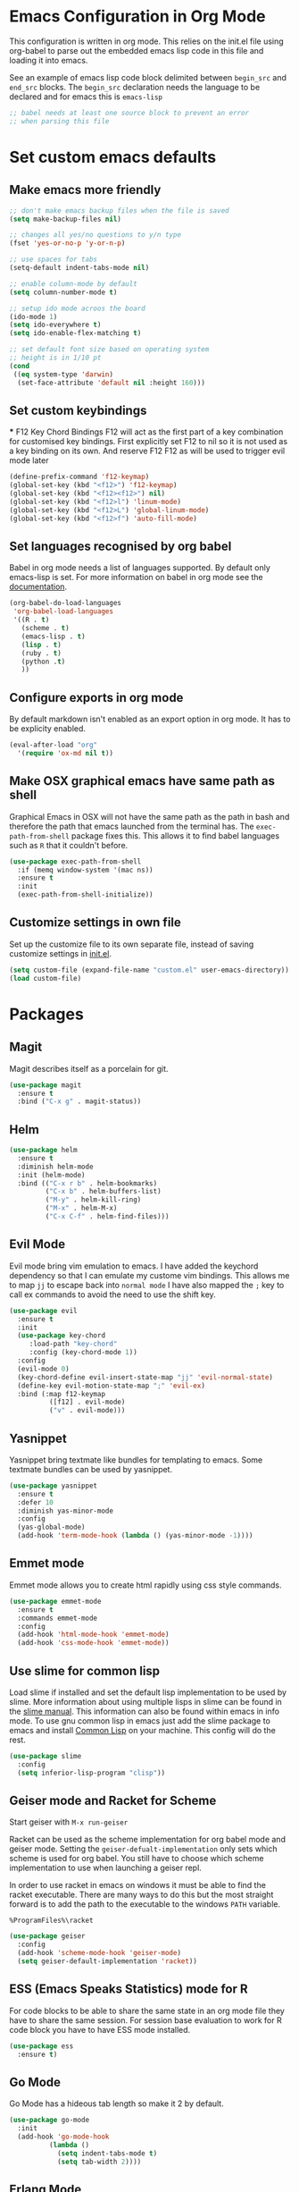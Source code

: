* Emacs Configuration in Org Mode
This configuration is written in org mode. This relies on the init.el
file using org-babel to parse out the embedded emacs lisp code in this
file and loading it into emacs.

See an example of emacs lisp code block delimited between ~begin_src~
and ~end_src~ blocks. The ~begin_src~ declaration needs the language
to be declared and for emacs this is ~emacs-lisp~

#+begin_src emacs-lisp
;; babel needs at least one source block to prevent an error
;; when parsing this file
#+end_src

* Set custom emacs defaults
** Make emacs more friendly

#+begin_src emacs-lisp
;; don't make emacs backup files when the file is saved
(setq make-backup-files nil)

;; changes all yes/no questions to y/n type
(fset 'yes-or-no-p 'y-or-n-p)

;; use spaces for tabs
(setq-default indent-tabs-mode nil)

;; enable column-mode by default
(setq column-number-mode t)

;; setup ido mode acroos the board
(ido-mode 1)
(setq ido-everywhere t)
(setq ido-enable-flex-matching t)

;; set default font size based on operating system
;; height is in 1/10 pt
(cond
 ((eq system-type 'darwin)
  (set-face-attribute 'default nil :height 160)))
#+end_src
** Set custom keybindings
   *** F12 Key Chord Bindings
   F12 will act as the first part of a key combination for customised
   key bindings.
   First explicitly set F12 to nil so it is not used as a key binding
   on its own.
   And reserve F12 F12 as will be used to trigger evil mode later
   #+BEGIN_SRC emacs-lisp
     (define-prefix-command 'f12-keymap)
     (global-set-key (kbd "<f12>") 'f12-keymap)
     (global-set-key (kbd "<f12><f12>") nil)
     (global-set-key (kbd "<f12>l") 'linum-mode)
     (global-set-key (kbd "<f12>L") 'global-linum-mode)
     (global-set-key (kbd "<f12>f") 'auto-fill-mode)
   #+END_SRC

** Set languages recognised by org babel

Babel in org mode needs a list of languages supported.
By default only emacs-lisp is set.
For more information on babel in org mode see the
[[http://orgmode.org/worg/org-contrib/babel/intro.html][documentation]].

#+BEGIN_SRC emacs-lisp
  (org-babel-do-load-languages
   'org-babel-load-languages
   '((R . t)
     (scheme . t)
     (emacs-lisp . t)
     (lisp . t)
     (ruby . t)
     (python .t)
     ))
#+END_SRC

** Configure exports in org mode

By default markdown isn't enabled as an export option in org mode.
It has to be explicity enabled.

#+BEGIN_SRC emacs-lisp
(eval-after-load "org"
  '(require 'ox-md nil t))
#+END_SRC

** Make OSX graphical emacs have same path as shell

Graphical Emacs in OSX will not have the same path as the path in bash
and therefore the path that emacs launched from the terminal has. The
~exec-path-from-shell~ package fixes this. This allows it to find
babel languages such as ~R~ that it couldn't before.

#+BEGIN_SRC emacs-lisp
(use-package exec-path-from-shell
  :if (memq window-system '(mac ns))
  :ensure t
  :init
  (exec-path-from-shell-initialize))
#+END_SRC

** Customize settings in own file

Set up the customize file to its own separate file, instead of saving
customize settings in [[file:init.el][init.el]].

#+begin_src emacs-lisp
(setq custom-file (expand-file-name "custom.el" user-emacs-directory))
(load custom-file)
#+end_src

* Packages
** Magit

Magit describes itself as a porcelain for git.

#+begin_src emacs-lisp
(use-package magit
  :ensure t
  :bind ("C-x g" . magit-status))
#+end_src

** Helm

#+begin_src emacs-lisp
(use-package helm
  :ensure t
  :diminish helm-mode
  :init (helm-mode)
  :bind (("C-x r b" . helm-bookmarks)
         ("C-x b" . helm-buffers-list)
         ("M-y" . helm-kill-ring)
         ("M-x" . helm-M-x)
         ("C-x C-f" . helm-find-files)))
#+end_src

** Evil Mode
Evil mode bring vim emulation to emacs. I have added the keychord
dependency so that I can emulate my custome vim bindings. This allows
me to map ~jj~ to escape back into ~normal mode~
I have also mapped the ~;~ key to call ex commands to avoid the need
to use the shift key.

#+begin_src emacs-lisp
  (use-package evil
    :ensure t
    :init
    (use-package key-chord
       :load-path "key-chord"
       :config (key-chord-mode 1))
    :config
    (evil-mode 0)
    (key-chord-define evil-insert-state-map "jj" 'evil-normal-state)
    (define-key evil-motion-state-map ";" 'evil-ex)
    :bind (:map f12-keymap 
            ([f12] . evil-mode)
            ("v" . evil-mode)))

#+end_src

** Yasnippet
Yasnippet bring textmate like bundles for templating to emacs.
Some textmate bundles can be used by yasnippet.

#+begin_src emacs-lisp
(use-package yasnippet
  :ensure t
  :defer 10
  :diminish yas-minor-mode
  :config
  (yas-global-mode)
  (add-hook 'term-mode-hook (lambda () (yas-minor-mode -1))))
#+end_src

** Emmet mode
Emmet mode allows you to create html rapidly using css style commands.

#+begin_src emacs-lisp
(use-package emmet-mode
  :ensure t
  :commands emmet-mode
  :config
  (add-hook 'html-mode-hook 'emmet-mode)
  (add-hook 'css-mode-hook 'emmet-mode))
#+end_src

** Use slime for common lisp

Load slime if installed and set the default lisp implementation to be
used by slime.
More information about using multiple lisps in slime can be found in
the [[https://common-lisp.net/project/slime/doc/html/Multiple-Lisps.html][slime manual]]. This information can also be found within emacs in
info mode.
To use gnu common lisp in emacs just add the slime package to emacs and install
[[http://www.clisp.org][Common Lisp]] on your machine. This config will do the rest.

#+BEGIN_SRC emacs-lisp
  (use-package slime
    :config
    (setq inferior-lisp-program "clisp"))

#+END_SRC

** Geiser mode and Racket for Scheme

   Start geiser with ~M-x run-geiser~

   Racket can be used as the scheme implementation for org babel mode
   and geiser mode.
   Setting the ~geiser-defualt-implementation~ only sets which scheme
   is used for org babel. You still have to choose which scheme
   implementation to use when launching a geiser repl.

   In order to use racket in emacs on windows it must be able to find
   the racket executable. There are many ways to do this but the most
   straight forward is to add the path to the executable to the
   windows ~PATH~ variable.

   =%ProgramFiles%\racket=

   #+BEGIN_SRC emacs-lisp
     (use-package geiser
       :config
       (add-hook 'scheme-mode-hook 'geiser-mode)
       (setq geiser-default-implementation 'racket))
   #+END_SRC
   
** ESS (Emacs Speaks Statistics) mode for R

For code blocks to be able to share the same state in an org mode file
they have to share the same session.
For session base evaluation to work for R code block you have to have
ESS mode installed.

#+BEGIN_SRC emacs-lisp
  (use-package ess
    :ensure t)
#+END_SRC

** Go Mode
Go Mode has a hideous tab length so make it 2 by default.

#+begin_src emacs-lisp
(use-package go-mode
  :init
  (add-hook 'go-mode-hook
          (lambda ()
            (setq indent-tabs-mode t)
            (setq tab-width 2))))
#+end_src

** Erlang Mode

If the erlang directory is present then load the erlang emacs tools.

The install below is based on the assumption that all systems will
have the same version installed. If this turns out not to be the case
then there may need to be conds to determine erlang and tools versions
in addition to the erlang directory.

Erlang dir is either a directory represented as a string or nil.
An aprropriate erlang path will be returned if one has been set for
the current operating system type.
Use package checks whether a directory path has been set and if it has
whether that directory exists on the current machine.
If it does then the erlang emacs tools are loaded.

#+BEGIN_SRC emacs-lisp
  (let* ((erlang-ver "7.3")
         (tools-ver "2.8.3")
         (erlang-dir (cond
                      ((eq system-type 'darwin) "/opt/local/lib/erlang")
                      ((eq system-type 'windows-nt) (concat "C:/Program Files/erl" erlang-ver))
                      (t nil)))
         (erlang-emacs-tools-dir (concat erlang-dir "/lib/tools-" tools-ver "/emacs"))
         (erlang-exec-path (concat erlang-dir "/bin")))
    (use-package erlang-start
      :if
      (and erlang-dir (file-exists-p  erlang-dir))
      :init
      (setq erlang-root-dir erlang-dir)
      (setq exec-path (cons erlang-exec-path exec-path))
      :load-path erlang-emacs-tools-dir))
#+END_SRC

** Alchemist
Alchemist is a tool for Elixir it has support for phoenix and
integrates with mix.

Alchemist is only supported on emacs 24.4 and later

#+begin_src emacs-lisp
(use-package alchemist
  :if (and (>= emacs-major-version 24)
           (>= emacs-minor-version 4))
  :init
  (use-package elixir-mode))
#+end_src
